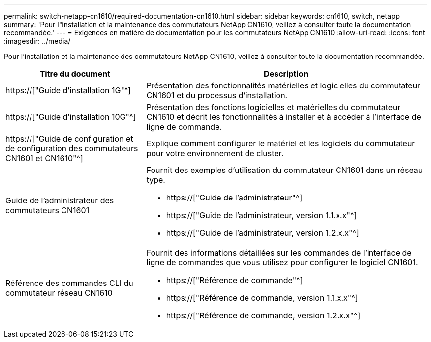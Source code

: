 ---
permalink: switch-netapp-cn1610/required-documentation-cn1610.html 
sidebar: sidebar 
keywords: cn1610, switch, netapp 
summary: 'Pour l"installation et la maintenance des commutateurs NetApp CN1610, veillez à consulter toute la documentation recommandée.' 
---
= Exigences en matière de documentation pour les commutateurs NetApp CN1610
:allow-uri-read: 
:icons: font
:imagesdir: ../media/


[role="lead"]
Pour l'installation et la maintenance des commutateurs NetApp CN1610, veillez à consulter toute la documentation recommandée.

[cols="1,2"]
|===
| Titre du document | Description 


 a| 
https://["Guide d'installation 1G"^]
 a| 
Présentation des fonctionnalités matérielles et logicielles du commutateur CN1601 et du processus d'installation.



 a| 
https://["Guide d'installation 10G"^]
 a| 
Présentation des fonctions logicielles et matérielles du commutateur CN1610 et décrit les fonctionnalités à installer et à accéder à l'interface de ligne de commande.



 a| 
https://["Guide de configuration et de configuration des commutateurs CN1601 et CN1610"^]
 a| 
Explique comment configurer le matériel et les logiciels du commutateur pour votre environnement de cluster.



 a| 
Guide de l'administrateur des commutateurs CN1601
 a| 
Fournit des exemples d'utilisation du commutateur CN1601 dans un réseau type.

* https://["Guide de l'administrateur"^]
* https://["Guide de l'administrateur, version 1.1.x.x"^]
* https://["Guide de l'administrateur, version 1.2.x.x"^]




 a| 
Référence des commandes CLI du commutateur réseau CN1610
 a| 
Fournit des informations détaillées sur les commandes de l'interface de ligne de commandes que vous utilisez pour configurer le logiciel CN1601.

* https://["Référence de commande"^]
* https://["Référence de commande, version 1.1.x.x"^]
* https://["Référence de commande, version 1.2.x.x"^]


|===